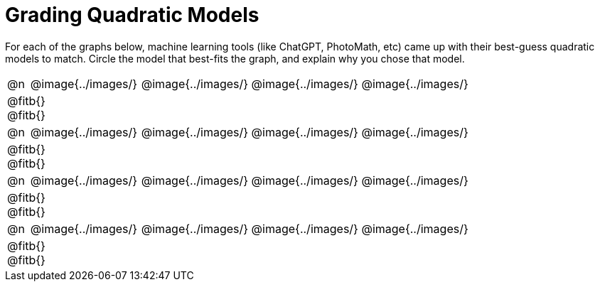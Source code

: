 = Grading Quadratic Models

++++
<style>
#content img {width: 75%; height: 75%;}
body.workbookpage td .autonum:after { content: ')'; }
</style>
++++

For each of the graphs below, machine learning tools (like ChatGPT, PhotoMath, etc) came up with their best-guess quadratic models to match. Circle the model that best-fits the graph, and explain why you chose that model.

[.FillVerticalSpace, cols="^.^1, ^.^5a,^.^15a", frame="none", stripes="none"]
|===
| @n
| @image{../images/}
| @image{../images/} @image{../images/} @image{../images/}
3+| @fitb{} +
@fitb{}

| @n
| @image{../images/}
| @image{../images/} @image{../images/} @image{../images/}
3+| @fitb{} +
@fitb{}

| @n
| @image{../images/}
| @image{../images/} @image{../images/} @image{../images/}
3+| @fitb{} +
@fitb{}

| @n
| @image{../images/}
| @image{../images/} @image{../images/} @image{../images/}
3+| @fitb{} +
@fitb{}

|===

